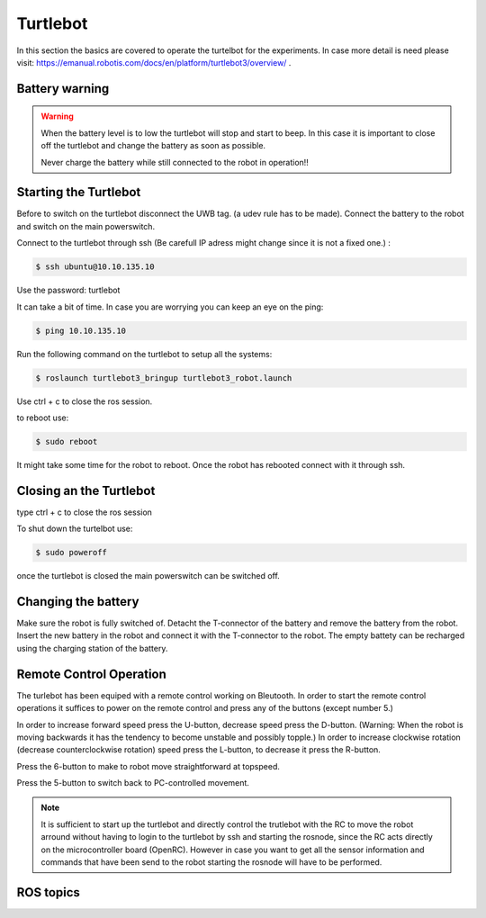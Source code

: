 .. _Turtlebot:

Turtlebot
=========


In this section the basics are covered to operate the turtelbot for the experiments. 
In case more detail is need please visit: https://emanual.robotis.com/docs/en/platform/turtlebot3/overview/ .

Battery warning
---------------
.. warning::
	When the battery level is to low the turtlebot will stop and start to beep. 
	In this case it is important to close off the turtlebot and change the battery as soon as possible. 

	Never charge the battery while still connected to the robot in operation!!

Starting the Turtlebot
----------------------
Before to switch on the turtlebot disconnect the UWB tag. (a udev rule has to be made). 
Connect the battery to the robot and switch on the main powerswitch.

Connect to the turtlebot through ssh (Be carefull IP adress might change since it is not a fixed one.) : 

.. code-block:: console

   $ ssh ubuntu@10.10.135.10

Use the password: turtlebot

It can take a bit of time. In case you are worrying you can keep an eye on the ping: 

.. code-block:: console

   $ ping 10.10.135.10
   
Run the following command on the turtlebot to setup all the systems: 

.. code-block:: console

   $ roslaunch turtlebot3_bringup turtlebot3_robot.launch
   
Use ctrl + c to close the ros session.

to reboot use: 

.. code-block:: console

   $ sudo reboot
   
It might take some time for the robot to reboot. Once the robot has rebooted connect with it through ssh. 

Closing an the Turtlebot
------------------------
type ctrl + c to close the ros session

To shut down the turtelbot use: 

.. code-block:: console

   $ sudo poweroff
   
once the turtlebot is closed the main powerswitch can be switched off. 

Changing the battery
--------------------

Make sure the robot is fully switched of. Detacht the T-connector of the battery and remove the battery from the robot. Insert the new battery in the robot and connect it with the T-connector to the robot. The empty battety can be recharged using the charging station of the battery. 

.. _turtlebotRC:

Remote Control Operation
------------------------

The turlebot has been equiped with a remote control working on Bleutooth. 
In order to start the remote control operations it suffices to power on the remote control and press any of the buttons (except number 5.) 

In order to increase forward speed press the U-button, decrease speed press the D-button. (Warning: When the robot is moving backwards it has the tendency to become unstable and possibly topple.)
In order to increase clockwise rotation (decrease counterclockwise rotation) speed press the L-button, to decrease it press the R-button. 

Press the 6-button to make to robot move straightforward at topspeed. 

Press the 5-button to switch back to PC-controlled movement. 

.. image:: images/RC_tagged.png
  :width: 400
  :alt: Remote control operations with turtlebot. 
 
.. note::
	It is sufficient to start up the turtlebot and directly control the trutlebot with the RC to move the robot arround without having to login to the turtlebot by ssh and starting the rosnode, since the RC acts directly on the microcontroller board (OpenRC). However in case you want to get all the sensor information and commands that have been send to the robot starting the rosnode will have to be performed. 
ROS topics
----------


